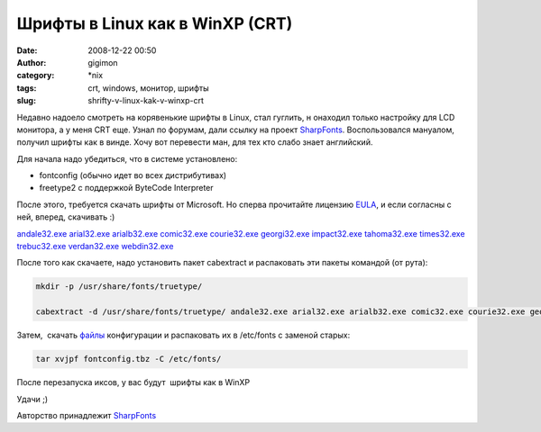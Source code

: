 Шрифты в Linux как в WinXP (CRT)
################################
:date: 2008-12-22 00:50
:author: gigimon
:category: \*nix
:tags: crt, windows, монитор, шрифты
:slug: shrifty-v-linux-kak-v-winxp-crt

Недавно надоело смотреть на корявенькие шрифты в Linux, стал гуглить, н
онаходил только настройку для LCD монитора, а у меня CRT еще. Узнал по
форумам, дали ссылку на проект `SharpFonts`_. Воспользовался мануалом,
получил шрифты как в винде. Хочу вот перевести ман, для тех кто слабо
знает английский.

Для начала надо убедиться, что в системе установлено:

-  fontconfig (обычно идет во всех дистрибутивах)
-  freetype2 с поддержкой ByteCode Interpreter

После этого, требуется скачать шрифты от Microsoft. Но сперва прочитайте
лицензию `EULA`_, и если согласны с ней, вперед, скачивать :)

`andale32.exe`_ `arial32.exe`_ `arialb32.exe`_ `comic32.exe`_
`courie32.exe`_ `georgi32.exe`_ `impact32.exe`_ `tahoma32.exe`_
`times32.exe`_ `trebuc32.exe`_ `verdan32.exe`_ `webdin32.exe`_

После того как скачаете, надо установить пакет cabextract и распаковать
эти пакеты командой (от рута):

.. code-block:: bash

    mkdir -p /usr/share/fonts/truetype/

    cabextract -d /usr/share/fonts/truetype/ andale32.exe arial32.exe arialb32.exe comic32.exe courie32.exe georgi32.exe impact32.exe tahoma32.exe times32.exe trebuc32.exe verdan32.exe webdin32.exe

Затем,  скачать `файлы`_ конфигурации и распаковать их в /etc/fonts с
заменой старых:

.. code-block:: bash

    tar xvjpf fontconfig.tbz -C /etc/fonts/

После перезапуска иксов, у вас будут  шрифты как в WinXP

Удачи ;)

Авторство принадлежит `SharpFonts <http://sharpfonts.com/>`__

.. _SharpFonts: http://sharpfonts.com/
.. _EULA: http://sharpfonts.com/MS-EULA.txt
.. _andale32.exe: http://sharpfonts.com/fonts/andale32.exe
.. _arial32.exe: http://sharpfonts.com/fonts/arial32.exe
.. _arialb32.exe: arialb32.exe
.. _comic32.exe: comic32.exe
.. _courie32.exe: http://sharpfonts.com/fonts/courie32.exe
.. _georgi32.exe: http://sharpfonts.com/fonts/georgi32.exe
.. _impact32.exe: http://sharpfonts.com/fonts/impact32.exe
.. _tahoma32.exe: http://sharpfonts.com/fonts/tahoma32.exe
.. _times32.exe: http://sharpfonts.com/fonts/times32.exe
.. _trebuc32.exe: http://sharpfonts.com/fonts/trebuc32.exe
.. _verdan32.exe: http://sharpfonts.com/fonts/verdan32.exe
.. _webdin32.exe: http://sharpfonts.com/fonts/webdin32.exe
.. _файлы: http://sharpfonts.com/fontconfig.tbz
